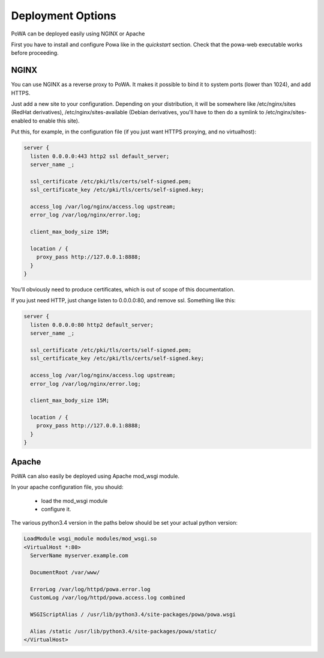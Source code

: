 Deployment Options
==================


PoWA can be deployed easily using NGINX or Apache

First you have to install and configure Powa like in the `quickstart` section.
Check that the powa-web executable works before proceeding.

NGINX
-----

You can use NGINX as a reverse proxy to PoWA. It makes it possible to bind it
to system ports (lower than 1024), and add HTTPS.

Just add a new site to your configuration. Depending on your distribution, it will be
somewhere like /etc/nginx/sites (RedHat derivatives), /etc/nginx/sites-available
(Debian derivatives, you'll have to then do a symlink to /etc/nginx/sites-enabled to enable this site).

Put this, for example, in the configuration file (if you just want HTTPS proxying, and no virtualhost):

.. code-block:: nginx

    server {
      listen 0.0.0.0:443 http2 ssl default_server;
      server_name _;

      ssl_certificate /etc/pki/tls/certs/self-signed.pem;
      ssl_certificate_key /etc/pki/tls/certs/self-signed.key;

      access_log /var/log/nginx/access.log upstream;
      error_log /var/log/nginx/error.log;

      client_max_body_size 15M;

      location / {
        proxy_pass http://127.0.0.1:8888;
      }
    }

You'll obviously need to produce certificates, which is out of scope of this documentation.

If you just need HTTP, just change listen to 0.0.0.0:80, and remove ssl. Something like this:

.. code-block:: nginx

    server {
      listen 0.0.0.0:80 http2 default_server;
      server_name _;

      ssl_certificate /etc/pki/tls/certs/self-signed.pem;
      ssl_certificate_key /etc/pki/tls/certs/self-signed.key;

      access_log /var/log/nginx/access.log upstream;
      error_log /var/log/nginx/error.log;

      client_max_body_size 15M;

      location / {
        proxy_pass http://127.0.0.1:8888;
      }
    }


Apache
------

PoWA can also easily be deployed using Apache mod_wsgi module.

In your apache configuration file, you should:

 - load the mod_wsgi module
 - configure it.

The various python3.4 version in the paths below should be set your actual
python version:

.. code-block:: apache

  LoadModule wsgi_module modules/mod_wsgi.so
  <VirtualHost *:80>
    ServerName myserver.example.com

    DocumentRoot /var/www/

    ErrorLog /var/log/httpd/powa.error.log
    CustomLog /var/log/httpd/powa.access.log combined

    WSGIScriptAlias / /usr/lib/python3.4/site-packages/powa/powa.wsgi

    Alias /static /usr/lib/python3.4/site-packages/powa/static/
  </VirtualHost>
